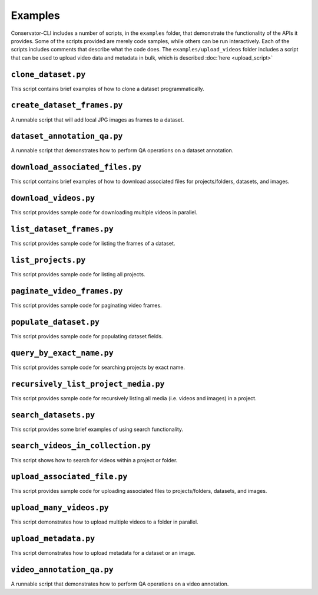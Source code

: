 Examples
========

Conservator-CLI includes a number of scripts, in the ``examples`` folder, that demonstrate the functionality of the APIs it provides.
Some of the scripts provided are merely code samples, while others can be run interactively. Each of the scripts includes comments that describe what the code does.
The ``examples/upload_videos`` folder includes a script that can be used to upload video data and metadata in bulk, which is described :doc:`here <upload_script>`


``clone_dataset.py``
^^^^^^^^^^^^^^^^^^^^

This script contains brief examples of how to clone a dataset programmatically.

``create_dataset_frames.py``
^^^^^^^^^^^^^^^^^^^^^^^^^^^^

A runnable script that will add local JPG images as frames to a dataset.

``dataset_annotation_qa.py``
^^^^^^^^^^^^^^^^^^^^^^^^^^^^

A runnable script that demonstrates how to perform QA operations on a dataset annotation.

``download_associated_files.py``
^^^^^^^^^^^^^^^^^^^^^^^^^^^^^^^^

This script contains brief examples of how to download associated files for projects/folders, datasets, and images.

``download_videos.py``
^^^^^^^^^^^^^^^^^^^^^^

This script provides sample code for downloading multiple videos in parallel.

``list_dataset_frames.py``
^^^^^^^^^^^^^^^^^^^^^^^^^^

This script provides sample code for listing the frames of a dataset.

``list_projects.py``
^^^^^^^^^^^^^^^^^^^^

This script provides sample code for listing all projects.

``paginate_video_frames.py``
^^^^^^^^^^^^^^^^^^^^^^^^^^^^

This script provides sample code for paginating video frames.

``populate_dataset.py``
^^^^^^^^^^^^^^^^^^^^^^^

This script provides sample code for populating dataset fields.

``query_by_exact_name.py``
^^^^^^^^^^^^^^^^^^^^^^^^^^

This script provides sample code for searching projects by exact name.

``recursively_list_project_media.py``
^^^^^^^^^^^^^^^^^^^^^^^^^^^^^^^^^^^^^

This script provides sample code for recursively listing all media (i.e. videos and images) in a project.

``search_datasets.py``
^^^^^^^^^^^^^^^^^^^^^^

This script provides some brief examples of using search functionality.

``search_videos_in_collection.py``
^^^^^^^^^^^^^^^^^^^^^^^^^^^^^^^^^^

This script shows how to search for videos within a project or folder.

``upload_associated_file.py``
^^^^^^^^^^^^^^^^^^^^^^^^^^^^^

This script provides sample code for uploading associated files to projects/folders, datasets, and images.

``upload_many_videos.py``
^^^^^^^^^^^^^^^^^^^^^^^^^

This script demonstrates how to upload multiple videos to a folder in parallel.


``upload_metadata.py``
^^^^^^^^^^^^^^^^^^^^^^

This script demonstrates how to upload metadata for a dataset or an image.

``video_annotation_qa.py``
^^^^^^^^^^^^^^^^^^^^^^^^^^

A runnable script that demonstrates how to perform QA operations on a video annotation.
